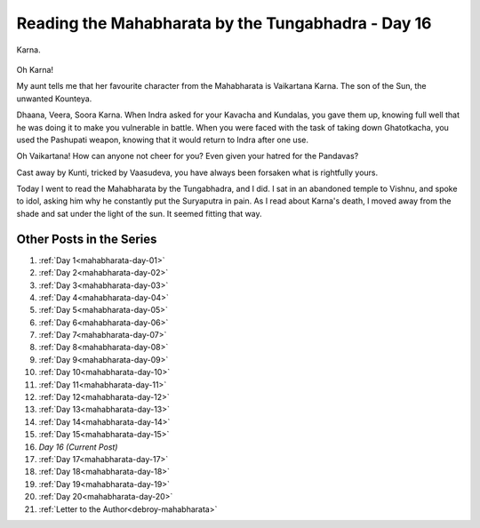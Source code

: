 .. _mahabharata-day-16:

============================================================
Reading the Mahabharata by the Tungabhadra - Day 16
============================================================

.. index:: mahabharata, bibek-debroy, reading, books, hampi, indian-mythology

Karna.

.. figure:: /_static/images/posts/india/mahabharata-day-16.jpg

Oh Karna!

My aunt tells me that her favourite character from the Mahabharata is
Vaikartana Karna. The son of the Sun, the unwanted Kounteya.

Dhaana, Veera, Soora Karna.  When Indra asked for your Kavacha and Kundalas,
you gave them up, knowing full well that he was doing it to make you vulnerable
in battle. When you were faced with the task of taking down Ghatotkacha, you
used the Pashupati weapon, knowing that it would return to Indra after one use.

Oh Vaikartana! How can anyone not cheer for you? Even given your hatred for the
Pandavas?

Cast away by Kunti, tricked by Vaasudeva, you have always been forsaken what is
rightfully yours.

Today I went to read the Mahabharata by the Tungabhadra, and I did. I sat in an
abandoned temple to Vishnu, and spoke to idol, asking him why he constantly put
the Suryaputra in pain. As I read about Karna's death, I moved away from the
shade and sat under the light of the sun. It seemed fitting that way.

---------------------------
Other Posts in the Series
---------------------------

1. :ref:`Day 1<mahabharata-day-01>`
2. :ref:`Day 2<mahabharata-day-02>`
3. :ref:`Day 3<mahabharata-day-03>`
4. :ref:`Day 4<mahabharata-day-04>`
5. :ref:`Day 5<mahabharata-day-05>`
6. :ref:`Day 6<mahabharata-day-06>`
7. :ref:`Day 7<mahabharata-day-07>`
8. :ref:`Day 8<mahabharata-day-08>`
9. :ref:`Day 9<mahabharata-day-09>`
10. :ref:`Day 10<mahabharata-day-10>`
11. :ref:`Day 11<mahabharata-day-11>`
12. :ref:`Day 12<mahabharata-day-12>`
13. :ref:`Day 13<mahabharata-day-13>`
14. :ref:`Day 14<mahabharata-day-14>`
15. :ref:`Day 15<mahabharata-day-15>`
16. *Day 16 (Current Post)*
17. :ref:`Day 17<mahabharata-day-17>`
18. :ref:`Day 18<mahabharata-day-18>`
19. :ref:`Day 19<mahabharata-day-19>`
20. :ref:`Day 20<mahabharata-day-20>`
21. :ref:`Letter to the Author<debroy-mahabharata>`
